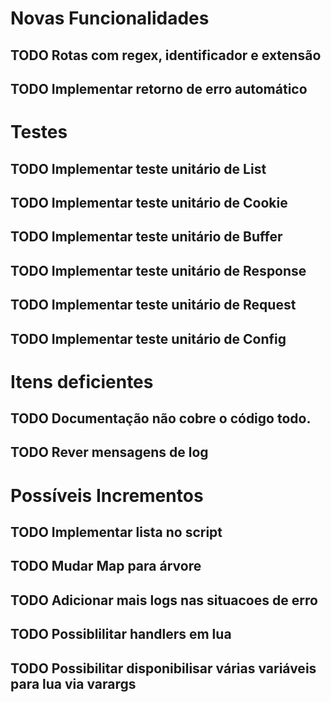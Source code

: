 * Novas Funcionalidades
** TODO Rotas com regex, identificador e extensão
** TODO Implementar retorno de erro automático

* Testes
** TODO Implementar teste unitário de List
** TODO Implementar teste unitário de Cookie
** TODO Implementar teste unitário de Buffer
** TODO Implementar teste unitário de Response
** TODO Implementar teste unitário de Request
** TODO Implementar teste unitário de Config

* Itens deficientes
** TODO Documentação não cobre o código todo.
** TODO Rever mensagens de log

* Possíveis Incrementos
** TODO Implementar lista no script
** TODO Mudar Map para árvore
** TODO Adicionar mais logs nas situacoes de erro
** TODO Possiblilitar handlers em lua
** TODO Possibilitar disponibilisar várias variáveis para lua via varargs
